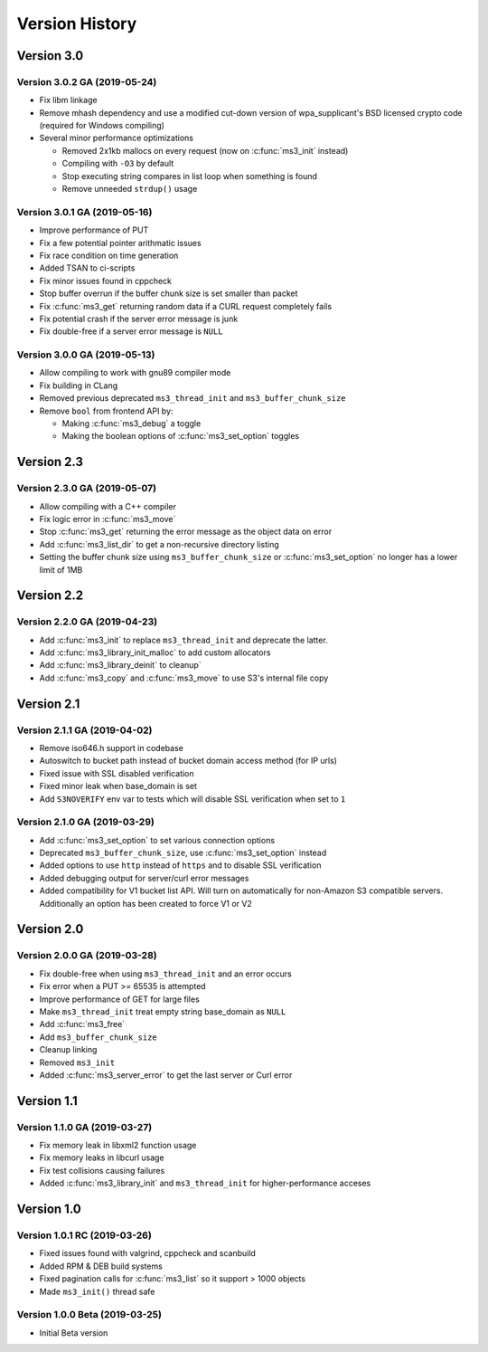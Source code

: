 Version History
===============

Version 3.0
-----------

Version 3.0.2 GA (2019-05-24)
^^^^^^^^^^^^^^^^^^^^^^^^^^^^^

* Fix libm linkage
* Remove mhash dependency and use a modified cut-down version of wpa_supplicant's BSD licensed crypto code (required for Windows compiling)
* Several minor performance optimizations

  * Removed 2x1kb mallocs on every request (now on :c:func:`ms3_init` instead)
  * Compiling with ``-O3`` by default
  * Stop executing string compares in list loop when something is found
  * Remove unneeded ``strdup()`` usage

Version 3.0.1 GA (2019-05-16)
^^^^^^^^^^^^^^^^^^^^^^^^^^^^^

* Improve performance of PUT
* Fix a few potential pointer arithmatic issues
* Fix race condition on time generation
* Added TSAN to ci-scripts
* Fix minor issues found in cppcheck
* Stop buffer overrun if the buffer chunk size is set smaller than packet
* Fix :c:func:`ms3_get` returning random data if a CURL request completely fails
* Fix potential crash if the server error message is junk
* Fix double-free if a server error message is ``NULL``

Version 3.0.0 GA (2019-05-13)
^^^^^^^^^^^^^^^^^^^^^^^^^^^^^

* Allow compiling to work with gnu89 compiler mode
* Fix building in CLang
* Removed previous deprecated ``ms3_thread_init`` and ``ms3_buffer_chunk_size``
* Remove ``bool`` from frontend API by:

  * Making :c:func:`ms3_debug` a toggle
  * Making the boolean options of :c:func:`ms3_set_option` toggles

Version 2.3
-----------

Version 2.3.0 GA (2019-05-07)
^^^^^^^^^^^^^^^^^^^^^^^^^^^^^

* Allow compiling with a C++ compiler
* Fix logic error in :c:func:`ms3_move`
* Stop :c:func:`ms3_get` returning the error message as the object data on error
* Add :c:func:`ms3_list_dir` to get a non-recursive directory listing
* Setting the buffer chunk size using ``ms3_buffer_chunk_size`` or :c:func:`ms3_set_option` no longer has a lower limit of 1MB

Version 2.2
-----------

Version 2.2.0 GA (2019-04-23)
^^^^^^^^^^^^^^^^^^^^^^^^^^^^^

* Add :c:func:`ms3_init` to replace ``ms3_thread_init`` and deprecate the latter.
* Add :c:func:`ms3_library_init_malloc` to add custom allocators
* Add :c:func:`ms3_library_deinit` to cleanup`
* Add :c:func:`ms3_copy` and :c:func:`ms3_move` to use S3's internal file copy

Version 2.1
-----------

Version 2.1.1 GA (2019-04-02)
^^^^^^^^^^^^^^^^^^^^^^^^^^^^^

* Remove iso646.h support in codebase
* Autoswitch to bucket path instead of bucket domain access method (for IP urls)
* Fixed issue with SSL disabled verification
* Fixed minor leak when base_domain is set
* Add ``S3NOVERIFY`` env var to tests which will disable SSL verification when set to ``1``

Version 2.1.0 GA (2019-03-29)
^^^^^^^^^^^^^^^^^^^^^^^^^^^^^

* Add :c:func:`ms3_set_option` to set various connection options
* Deprecated ``ms3_buffer_chunk_size``, use :c:func:`ms3_set_option` instead
* Added options to use ``http`` instead of ``https`` and to disable SSL verification
* Added debugging output for server/curl error messages
* Added compatibility for V1 bucket list API. Will turn on automatically for non-Amazon S3 compatible servers. Additionally an option has been created to force V1 or V2

Version 2.0
-----------

Version 2.0.0 GA (2019-03-28)
^^^^^^^^^^^^^^^^^^^^^^^^^^^^^

* Fix double-free when using ``ms3_thread_init`` and an error occurs
* Fix error when a PUT >= 65535 is attempted
* Improve performance of GET for large files
* Make ``ms3_thread_init`` treat empty string base_domain as ``NULL``
* Add :c:func:`ms3_free`
* Add ``ms3_buffer_chunk_size``
* Cleanup linking
* Removed ``ms3_init``
* Added :c:func:`ms3_server_error` to get the last server or Curl error

Version 1.1
-----------

Version 1.1.0 GA (2019-03-27)
^^^^^^^^^^^^^^^^^^^^^^^^^^^^^

* Fix memory leak in libxml2 function usage
* Fix memory leaks in libcurl usage
* Fix test collisions causing failures
* Added :c:func:`ms3_library_init` and ``ms3_thread_init`` for higher-performance acceses

Version 1.0
-----------

Version 1.0.1 RC (2019-03-26)
^^^^^^^^^^^^^^^^^^^^^^^^^^^^^

* Fixed issues found with valgrind, cppcheck and scanbuild
* Added RPM & DEB build systems
* Fixed pagination calls for :c:func:`ms3_list` so it support > 1000 objects
* Made ``ms3_init()`` thread safe

Version 1.0.0 Beta (2019-03-25)
^^^^^^^^^^^^^^^^^^^^^^^^^^^^^^^

* Initial Beta version
